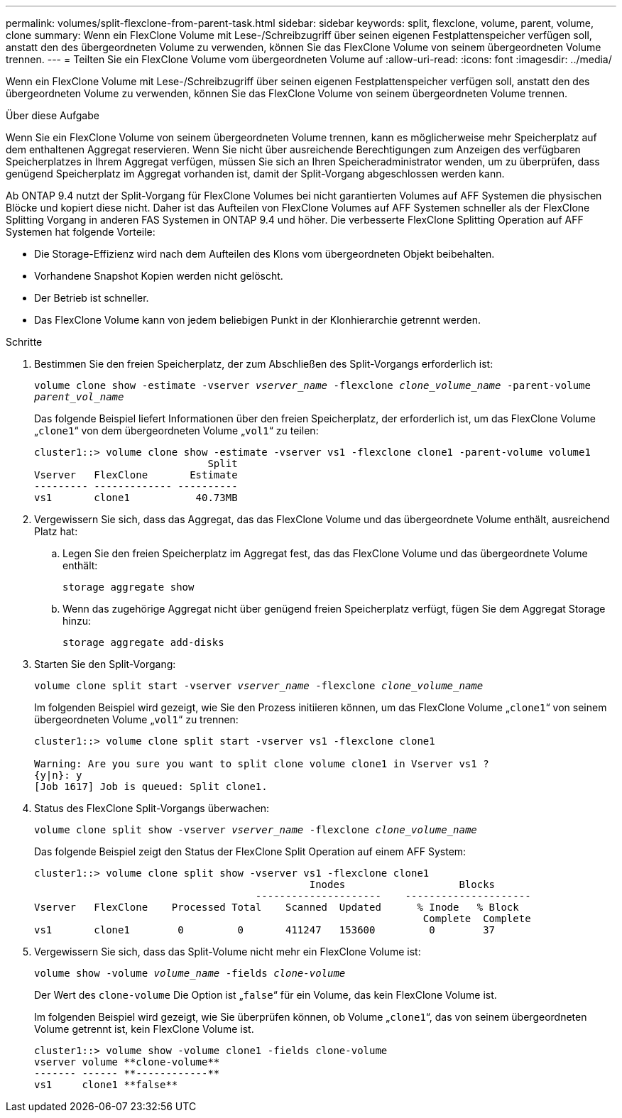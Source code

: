 ---
permalink: volumes/split-flexclone-from-parent-task.html 
sidebar: sidebar 
keywords: split, flexclone, volume, parent, volume, clone 
summary: Wenn ein FlexClone Volume mit Lese-/Schreibzugriff über seinen eigenen Festplattenspeicher verfügen soll, anstatt den des übergeordneten Volume zu verwenden, können Sie das FlexClone Volume von seinem übergeordneten Volume trennen. 
---
= Teilten Sie ein FlexClone Volume vom übergeordneten Volume auf
:allow-uri-read: 
:icons: font
:imagesdir: ../media/


[role="lead"]
Wenn ein FlexClone Volume mit Lese-/Schreibzugriff über seinen eigenen Festplattenspeicher verfügen soll, anstatt den des übergeordneten Volume zu verwenden, können Sie das FlexClone Volume von seinem übergeordneten Volume trennen.

.Über diese Aufgabe
Wenn Sie ein FlexClone Volume von seinem übergeordneten Volume trennen, kann es möglicherweise mehr Speicherplatz auf dem enthaltenen Aggregat reservieren. Wenn Sie nicht über ausreichende Berechtigungen zum Anzeigen des verfügbaren Speicherplatzes in Ihrem Aggregat verfügen, müssen Sie sich an Ihren Speicheradministrator wenden, um zu überprüfen, dass genügend Speicherplatz im Aggregat vorhanden ist, damit der Split-Vorgang abgeschlossen werden kann.

Ab ONTAP 9.4 nutzt der Split-Vorgang für FlexClone Volumes bei nicht garantierten Volumes auf AFF Systemen die physischen Blöcke und kopiert diese nicht. Daher ist das Aufteilen von FlexClone Volumes auf AFF Systemen schneller als der FlexClone Splitting Vorgang in anderen FAS Systemen in ONTAP 9.4 und höher. Die verbesserte FlexClone Splitting Operation auf AFF Systemen hat folgende Vorteile:

* Die Storage-Effizienz wird nach dem Aufteilen des Klons vom übergeordneten Objekt beibehalten.
* Vorhandene Snapshot Kopien werden nicht gelöscht.
* Der Betrieb ist schneller.
* Das FlexClone Volume kann von jedem beliebigen Punkt in der Klonhierarchie getrennt werden.


.Schritte
. Bestimmen Sie den freien Speicherplatz, der zum Abschließen des Split-Vorgangs erforderlich ist:
+
`volume clone show -estimate -vserver _vserver_name_ -flexclone _clone_volume_name_ -parent-volume _parent_vol_name_`

+
Das folgende Beispiel liefert Informationen über den freien Speicherplatz, der erforderlich ist, um das FlexClone Volume „`clone1`“ von dem übergeordneten Volume „`vol1`“ zu teilen:

+
[listing]
----
cluster1::> volume clone show -estimate -vserver vs1 -flexclone clone1 -parent-volume volume1
                             Split
Vserver   FlexClone       Estimate
--------- ------------- ----------
vs1       clone1           40.73MB
----
. Vergewissern Sie sich, dass das Aggregat, das das FlexClone Volume und das übergeordnete Volume enthält, ausreichend Platz hat:
+
.. Legen Sie den freien Speicherplatz im Aggregat fest, das das FlexClone Volume und das übergeordnete Volume enthält:
+
`storage aggregate show`

.. Wenn das zugehörige Aggregat nicht über genügend freien Speicherplatz verfügt, fügen Sie dem Aggregat Storage hinzu:
+
`storage aggregate add-disks`



. Starten Sie den Split-Vorgang:
+
`volume clone split start -vserver _vserver_name_ -flexclone _clone_volume_name_`

+
Im folgenden Beispiel wird gezeigt, wie Sie den Prozess initiieren können, um das FlexClone Volume „`clone1`“ von seinem übergeordneten Volume „`vol1`“ zu trennen:

+
[listing]
----
cluster1::> volume clone split start -vserver vs1 -flexclone clone1

Warning: Are you sure you want to split clone volume clone1 in Vserver vs1 ?
{y|n}: y
[Job 1617] Job is queued: Split clone1.
----
. Status des FlexClone Split-Vorgangs überwachen:
+
`volume clone split show -vserver _vserver_name_ -flexclone _clone_volume_name_`

+
Das folgende Beispiel zeigt den Status der FlexClone Split Operation auf einem AFF System:

+
[listing]
----
cluster1::> volume clone split show -vserver vs1 -flexclone clone1
                                              Inodes                   Blocks
                                     ---------------------    ---------------------
Vserver   FlexClone    Processed Total    Scanned  Updated      % Inode   % Block
                                                                 Complete  Complete
vs1       clone1        0         0       411247   153600         0        37
----
. Vergewissern Sie sich, dass das Split-Volume nicht mehr ein FlexClone Volume ist:
+
`volume show -volume _volume_name_ -fields _clone-volume_`

+
Der Wert des `clone-volume` Die Option ist „`false`“ für ein Volume, das kein FlexClone Volume ist.

+
Im folgenden Beispiel wird gezeigt, wie Sie überprüfen können, ob Volume „`clone1`“, das von seinem übergeordneten Volume getrennt ist, kein FlexClone Volume ist.

+
[listing]
----
cluster1::> volume show -volume clone1 -fields clone-volume
vserver volume **clone-volume**
------- ------ **------------**
vs1     clone1 **false**
----

